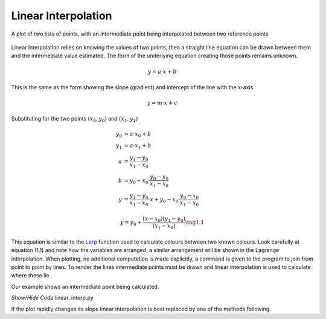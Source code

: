 ﻿====================
Linear Interpolation
====================

.. figure:: ../figures/lin_interp.png
    :width: 640
    :height: 480
    :align: center
    
    A plot of two lists of points, with an intermediate point being
    interpolated between two reference points

Linear interpolation relies on knowing the values of two points, then a
straight line equation can be drawn between them and the intermediate value
estimated. The form of the underlying equation creating those points remains 
unknown.

.. math::
    y = a \cdot x + b

This is the same as the form showing the slope (gradient) and intercept of
the line with the x-axis.

.. math::
    y = m \cdot x + c

Substituting for the two points :math:`(x_0,y_0)` and :math:`(x_1,y_1)`

.. math::
    y_0 &= a \cdot x_0 + b\\
    y_1 &= a \cdot x_1 + b\\
    a &= \frac {y_1 - y_0}{x_1 - x_0}\\
    b &= y_0 - x_0 \cdot \frac {y_0 - x_0}{x_1 - x_0}\\
    y &= \frac {y_1 - y_0}{x_1 - x_0} \cdot x + y_0 - x_0 \cdot \frac {y_0 - x_0}{x_1 - x_0}

.. _lin-interp:

.. math::
    y = y_0 + \frac {(x - x_0)(y_1 - y_0)}{(x_1 - x_0)}     \tag{1.1}

This equation is similar to the 
`Lerp <https://frothy-brew.readthedocs.io/en/latest/colour_picker/using_tkinter_widgets.html>`_ 
function used to calculate colours 
between two known colours. Look carefully at equation (1.1) and note how the 
variables are arranged, a similar arrangement will be shown in the Lagrange
interpolation. When plotting, no
additional computation is made explicitly, a command is given to the program
to join from point to point by lines. To render the lines intermediate points
must be drawn and linear interpolation is used to calculate where these lie.

Our example shows an intermediate point being calculated.

.. container:: toggle

    .. container:: header

        *Show/Hide Code* linear_interp.py

    .. literalinclude:: ../examples/interp/linear_interp.py

If the plot rapidly changes its slope linear interpolation is best replaced
by one of the methods following.